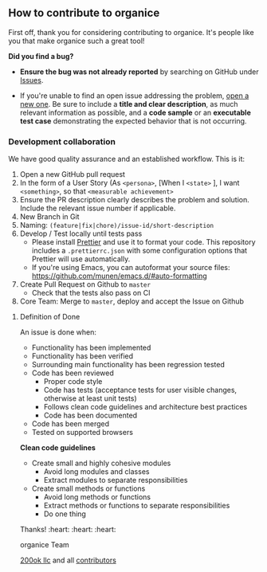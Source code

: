 ** How to contribute to organice

First off, thank you for considering contributing to organice. It's
people like you that make organice such a great tool!

**** *Did you find a bug?*

- *Ensure the bug was not already reported* by searching on GitHub
  under [[https://github.com/200ok-ch/organice/issues][Issues]].

- If you're unable to find an open issue addressing the problem, [[https://github.com/200ok-ch/organice/issues/new][open
  a new one]]. Be sure to include a *title and clear description*, as
  much relevant information as possible, and a *code sample* or an
  *executable test case* demonstrating the expected behavior that is
  not occurring.

*** *Development collaboration*

We have good quality assurance and an established workflow. This is it:

1. Open a new GitHub pull request
2. In the form of a User Story (As =<persona>=, [When I =<state>= ], I
   want =<something>=, so that =<measurable achievement>=
3. Ensure the PR description clearly describes the problem and
   solution. Include the relevant issue number if applicable.
4. New Branch in Git
5. Naming: =(feature|fix|chore)/issue-id/short-description=
6. Develop / Test locally until tests pass
   - Please install [[https://prettier.io/][Prettier]] and use it to format your code. This
     repository includes a ~.prettierrc.json~ with some configuration
     options that Prettier will use automatically.
   - If you're using Emacs, you can autoformat your source files:
     https://github.com/munen/emacs.d/#auto-formatting
7. Create Pull Request on Github to =master=
   - Check that the tests also pass on CI
8. Core Team: Merge to =master=, deploy and accept the Issue on
   Github

**** Definition of Done

An issue is done when:

- Functionality has been implemented
- Functionality has been verified
- Surrounding main functionality has been regression tested
- Code has been reviewed
  - Proper code style
  - Code has tests (acceptance tests for user visible changes,
    otherwise at least unit tests)
  - Follows clean code guidelines and architecture best practices
  - Code has been documented
- Code has been merged
- Tested on supported browsers

*Clean code guidelines*

- Create small and highly cohesive modules
  - Avoid long modules and classes
  - Extract modules to separate responsibilities
- Create small methods or functions
  - Avoid long methods or functions
  - Extract methods or functions to separate responsibilities
  - Do one thing

Thanks! :heart: :heart: :heart:

organice Team

[[https://200ok.ch][200ok llc]] and all [[https://github.com/200ok-ch/organice/graphs/contributors][contributors]]
